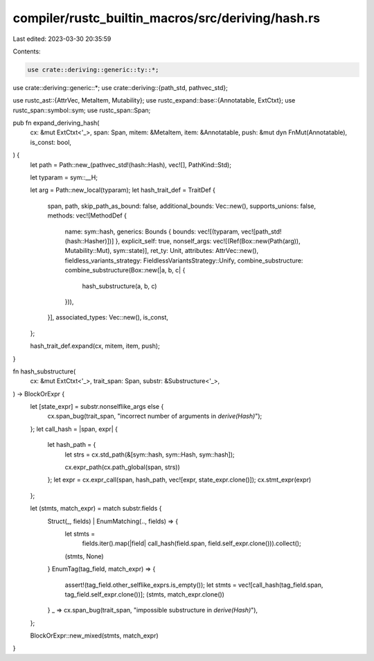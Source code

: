 compiler/rustc_builtin_macros/src/deriving/hash.rs
==================================================

Last edited: 2023-03-30 20:35:59

Contents:

.. code-block:: rs

    use crate::deriving::generic::ty::*;
use crate::deriving::generic::*;
use crate::deriving::{path_std, pathvec_std};

use rustc_ast::{AttrVec, MetaItem, Mutability};
use rustc_expand::base::{Annotatable, ExtCtxt};
use rustc_span::symbol::sym;
use rustc_span::Span;

pub fn expand_deriving_hash(
    cx: &mut ExtCtxt<'_>,
    span: Span,
    mitem: &MetaItem,
    item: &Annotatable,
    push: &mut dyn FnMut(Annotatable),
    is_const: bool,
) {
    let path = Path::new_(pathvec_std!(hash::Hash), vec![], PathKind::Std);

    let typaram = sym::__H;

    let arg = Path::new_local(typaram);
    let hash_trait_def = TraitDef {
        span,
        path,
        skip_path_as_bound: false,
        additional_bounds: Vec::new(),
        supports_unions: false,
        methods: vec![MethodDef {
            name: sym::hash,
            generics: Bounds { bounds: vec![(typaram, vec![path_std!(hash::Hasher)])] },
            explicit_self: true,
            nonself_args: vec![(Ref(Box::new(Path(arg)), Mutability::Mut), sym::state)],
            ret_ty: Unit,
            attributes: AttrVec::new(),
            fieldless_variants_strategy: FieldlessVariantsStrategy::Unify,
            combine_substructure: combine_substructure(Box::new(|a, b, c| {
                hash_substructure(a, b, c)
            })),
        }],
        associated_types: Vec::new(),
        is_const,
    };

    hash_trait_def.expand(cx, mitem, item, push);
}

fn hash_substructure(
    cx: &mut ExtCtxt<'_>,
    trait_span: Span,
    substr: &Substructure<'_>,
) -> BlockOrExpr {
    let [state_expr] = substr.nonselflike_args else {
        cx.span_bug(trait_span, "incorrect number of arguments in `derive(Hash)`");
    };
    let call_hash = |span, expr| {
        let hash_path = {
            let strs = cx.std_path(&[sym::hash, sym::Hash, sym::hash]);

            cx.expr_path(cx.path_global(span, strs))
        };
        let expr = cx.expr_call(span, hash_path, vec![expr, state_expr.clone()]);
        cx.stmt_expr(expr)
    };

    let (stmts, match_expr) = match substr.fields {
        Struct(_, fields) | EnumMatching(.., fields) => {
            let stmts =
                fields.iter().map(|field| call_hash(field.span, field.self_expr.clone())).collect();
            (stmts, None)
        }
        EnumTag(tag_field, match_expr) => {
            assert!(tag_field.other_selflike_exprs.is_empty());
            let stmts = vec![call_hash(tag_field.span, tag_field.self_expr.clone())];
            (stmts, match_expr.clone())
        }
        _ => cx.span_bug(trait_span, "impossible substructure in `derive(Hash)`"),
    };

    BlockOrExpr::new_mixed(stmts, match_expr)
}



